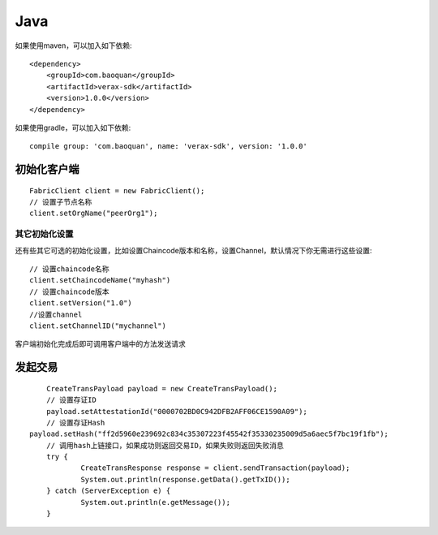 Java
=================

如果使用maven，可以加入如下依赖::

	<dependency>
	    <groupId>com.baoquan</groupId>
	    <artifactId>verax-sdk</artifactId>
	    <version>1.0.0</version>
	</dependency>

如果使用gradle，可以加入如下依赖::
	
	compile group: 'com.baoquan', name: 'verax-sdk', version: '1.0.0'

初始化客户端
------------------

::

	FabricClient client = new FabricClient();
	// 设置子节点名称
	client.setOrgName("peerOrg1");


其它初始化设置
^^^^^^^^^^^^^^^

还有些其它可选的初始化设置，比如设置Chaincode版本和名称，设置Channel，默认情况下你无需进行这些设置::
	
	// 设置chaincode名称
	client.setChaincodeName("myhash")
	// 设置chaincode版本
	client.setVersion("1.0")
	//设置channel
	client.setChannelID("mychannel")

客户端初始化完成后即可调用客户端中的方法发送请求

发起交易
------------------

::

	CreateTransPayload payload = new CreateTransPayload();
	// 设置存证ID
	payload.setAttestationId("0000702BD0C942DFB2AFF06CE1590A09");
	// 设置存证Hash
    payload.setHash("ff2d5960e239692c834c35307223f45542f35330235009d5a6aec5f7bc19f1fb");
	// 调用hash上链接口，如果成功则返回交易ID，如果失败则返回失败消息
	try {
		CreateTransResponse response = client.sendTransaction(payload);
		System.out.println(response.getData().getTxID());
	} catch (ServerException e) {
		System.out.println(e.getMessage());
	}





